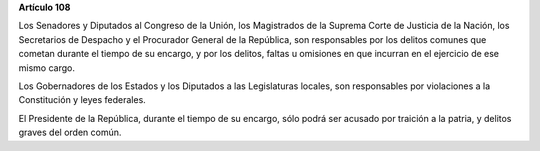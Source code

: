 **Artículo 108**

Los Senadores y Diputados al Congreso de la Unión, los Magistrados de la
Suprema Corte de Justicia de la Nación, los Secretarios de Despacho y el
Procurador General de la República, son responsables por los delitos
comunes que cometan durante el tiempo de su encargo, y por los delitos,
faltas u omisiones en que incurran en el ejercicio de ese mismo cargo.

Los Gobernadores de los Estados y los Diputados a las Legislaturas
locales, son responsables por violaciones a la Constitución y leyes
federales.

El Presidente de la República, durante el tiempo de su encargo, sólo
podrá ser acusado por traición a la patria, y delitos graves del orden
común.
